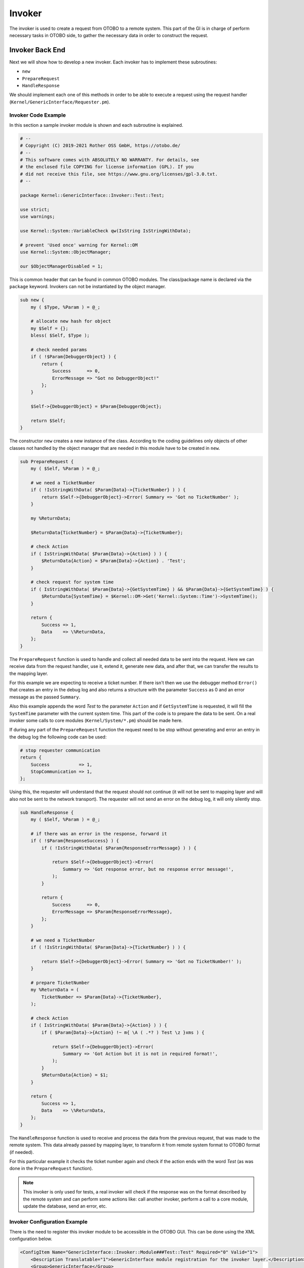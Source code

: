 Invoker
=======

The invoker is used to create a request from OTOBO to a remote system. This part of the GI is in charge of perform necessary tasks in OTOBO side, to gather the necessary data in order to construct the request.


Invoker Back End
----------------

Next we will show how to develop a new invoker. Each invoker has to implement these subroutines:

-  ``new``
-  ``PrepareRequest``
-  ``HandleResponse``

We should implement each one of this methods in order to be able to execute a request using the request handler (``Kernel/GenericInterface/Requester.pm``).


Invoker Code Example
~~~~~~~~~~~~~~~~~~~~

In this section a sample invoker module is shown and each subroutine is explained.

.. code-block:: Perl

   # --
   # Copyright (C) 2019-2021 Rother OSS GmbH, https://otobo.de/
   # --
   # This software comes with ABSOLUTELY NO WARRANTY. For details, see
   # the enclosed file COPYING for license information (GPL). If you
   # did not receive this file, see https://www.gnu.org/licenses/gpl-3.0.txt.
   # --

   package Kernel::GenericInterface::Invoker::Test::Test;

   use strict;
   use warnings;

   use Kernel::System::VariableCheck qw(IsString IsStringWithData);

   # prevent 'Used once' warning for Kernel::OM
   use Kernel::System::ObjectManager;

   our $ObjectManagerDisabled = 1;

This is common header that can be found in common OTOBO modules. The class/package name is declared via the ``package`` keyword. Invokers can not be instantiated by the object manager.

.. code-block:: Perl

   sub new {
       my ( $Type, %Param ) = @_;

       # allocate new hash for object
       my $Self = {};
       bless( $Self, $Type );

       # check needed params
       if ( !$Param{DebuggerObject} ) {
           return {
               Success      => 0,
               ErrorMessage => "Got no DebuggerObject!"
           };
       }

       $Self->{DebuggerObject} = $Param{DebuggerObject};

       return $Self;
   }

The constructor ``new`` creates a new instance of the class. According to the coding guidelines only objects of other classes not handled by the object manager that are needed in this module have to be created in ``new``.

.. code-block:: Perl

   sub PrepareRequest {
       my ( $Self, %Param ) = @_;

       # we need a TicketNumber
       if ( !IsStringWithData( $Param{Data}->{TicketNumber} ) ) {
           return $Self->{DebuggerObject}->Error( Summary => 'Got no TicketNumber' );
       }

       my %ReturnData;

       $ReturnData{TicketNumber} = $Param{Data}->{TicketNumber};

       # check Action
       if ( IsStringWithData( $Param{Data}->{Action} ) ) {
           $ReturnData{Action} = $Param{Data}->{Action} . 'Test';
       }

       # check request for system time
       if ( IsStringWithData( $Param{Data}->{GetSystemTime} ) && $Param{Data}->{GetSystemTime} ) {
           $ReturnData{SystemTime} = $Kernel::OM->Get('Kernel::System::Time')->SystemTime();
       }

       return {
           Success => 1,
           Data    => \%ReturnData,
       };
   }

The ``PrepareRequest`` function is used to handle and collect all needed data to be sent into the request. Here we can receive data from the request handler, use it, extend it, generate new data, and after that, we can transfer the results to the mapping layer.

For this example we are expecting to receive a ticket number. If there isn't then we use the debugger method ``Error()`` that creates an entry in the debug log and also returns a structure with the parameter ``Success`` as 0 and an error message as the passed ``Summary``.

Also this example appends the word *Test* to the parameter ``Action`` and if ``GetSystemTime`` is requested, it will fill the ``SystemTime`` parameter with the current system time. This part of the code is to prepare the data to be sent. On a real invoker some calls to core modules (``Kernel/System/*.pm``) should be made here.

If during any part of the ``PrepareRequest`` function the request need to be stop without generating and error an entry in the debug log the following code can be used:

.. code-block:: Perl

   # stop requester communication
   return {
       Success           => 1,
       StopCommunication => 1,
   };

Using this, the requester will understand that the request should not continue (it will not be sent to mapping layer and will also not be sent to the network transport). The requester will not send an error on the debug log, it will only silently stop.

.. code-block:: Perl

   sub HandleResponse {
       my ( $Self, %Param ) = @_;

       # if there was an error in the response, forward it
       if ( !$Param{ResponseSuccess} ) {
           if ( !IsStringWithData( $Param{ResponseErrorMessage} ) ) {

               return $Self->{DebuggerObject}->Error(
                   Summary => 'Got response error, but no response error message!',
               );
           }

           return {
               Success      => 0,
               ErrorMessage => $Param{ResponseErrorMessage},
           };
       }

       # we need a TicketNumber
       if ( !IsStringWithData( $Param{Data}->{TicketNumber} ) ) {

           return $Self->{DebuggerObject}->Error( Summary => 'Got no TicketNumber!' );
       }

       # prepare TicketNumber
       my %ReturnData = (
           TicketNumber => $Param{Data}->{TicketNumber},
       );

       # check Action
       if ( IsStringWithData( $Param{Data}->{Action} ) ) {
           if ( $Param{Data}->{Action} !~ m{ \A ( .*? ) Test \z }xms ) {

               return $Self->{DebuggerObject}->Error(
                   Summary => 'Got Action but it is not in required format!',
               );
           }
           $ReturnData{Action} = $1;
       }

       return {
           Success => 1,
           Data    => \%ReturnData,
       };
   }

The ``HandleResponse`` function is used to receive and process the data from the previous request, that was made to the remote system. This data already passed by mapping layer, to transform it from remote system
format to OTOBO format (if needed).

For this particular example it checks the ticket number again and check if the action ends with the word *Test* (as was done in the ``PrepareRequest`` function).

.. note::

   This invoker is only used for tests, a real invoker will check if the response was on the format described by the remote system and can perform some actions like: call another invoker, perform a call to a core module, update the database, send an error, etc.


Invoker Configuration Example
~~~~~~~~~~~~~~~~~~~~~~~~~~~~~

There is the need to register this invoker module to be accessible in the OTOBO GUI. This can be done using the XML configuration below.

.. code-block:: XML

   <ConfigItem Name="GenericInterface::Invoker::Module###Test::Test" Required="0" Valid="1">
       <Description Translatable="1">GenericInterface module registration for the invoker layer.</Description>
       <Group>GenericInterface</Group>
       <SubGroup>GenericInterface::Invoker::ModuleRegistration</SubGroup>
       <Setting>
           <Hash>
               <Item Key="Name">Test</Item>
               <Item Key="Controller">Test</Item>
               <Item Key="ConfigDialog">AdminGenericInterfaceInvokerDefault</Item>
           </Hash>
       </Setting>
   </ConfigItem>
